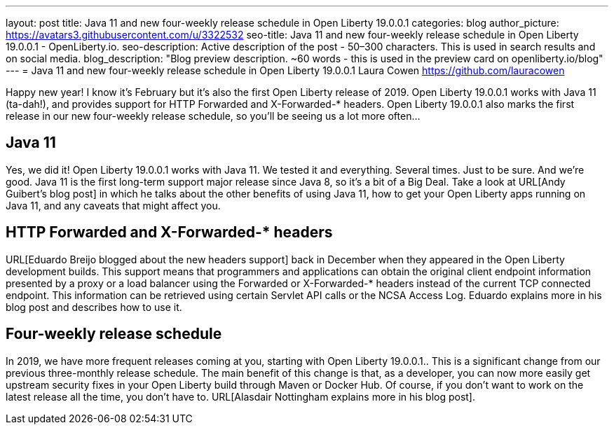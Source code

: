 ---
layout: post
title: Java 11 and new four-weekly release schedule in Open Liberty 19.0.0.1
categories: blog
author_picture: https://avatars3.githubusercontent.com/u/3322532
seo-title: Java 11 and new four-weekly release schedule in Open Liberty 19.0.0.1 - OpenLiberty.io.
seo-description: Active description of the post - 50–300 characters. This is used in search results and on social media.
blog_description: "Blog preview description. ~60 words - this is used in the preview card on openliberty.io/blog"
---
= Java 11 and new four-weekly release schedule in Open Liberty 19.0.0.1
Laura Cowen <https://github.com/lauracowen>

Happy new year! I know it's February but it's also the first Open Liberty release of 2019. Open Liberty 19.0.0.1 works with Java 11 (ta-dah!), and provides support for HTTP Forwarded and X-Forwarded-* headers. Open Liberty 19.0.0.1 also marks the first release in our new four-weekly release schedule, so you'll be seeing us a lot more often...

== Java 11
Yes, we did it! Open Liberty 19.0.0.1 works with Java 11. We tested it and everything. Several times. Just to be sure. And we're good. Java 11 is the first long-term support major release since Java 8, so it's a bit of a Big Deal. Take a look at URL[Andy Guibert's blog post] in which he talks about the other benefits of using Java 11, how to get your Open Liberty apps running on Java 11, and any caveats that might affect you.

== HTTP Forwarded and X-Forwarded-* headers
URL[Eduardo Breijo blogged about the new headers support] back in December when they appeared in the Open Liberty development builds. This support means that programmers and applications can obtain the original client endpoint information presented by a proxy or a load balancer using the Forwarded or X-Forwarded-* headers instead of the current TCP connected endpoint. This information can be retrieved using certain Servlet API calls or the NCSA Access Log. Eduardo explains more in his blog post and describes how to use it.


== Four-weekly release schedule

In 2019, we have more frequent releases coming at you, starting with Open Liberty 19.0.0.1.. This is a significant change from our previous three-monthly release schedule. The main benefit of this change is that, as a developer, you can now more easily get upstream security fixes in your Open Liberty build through Maven or Docker Hub. Of course, if you don't want to work on the latest release all the time, you don't have to. URL[Alasdair Nottingham explains more in his blog post].

